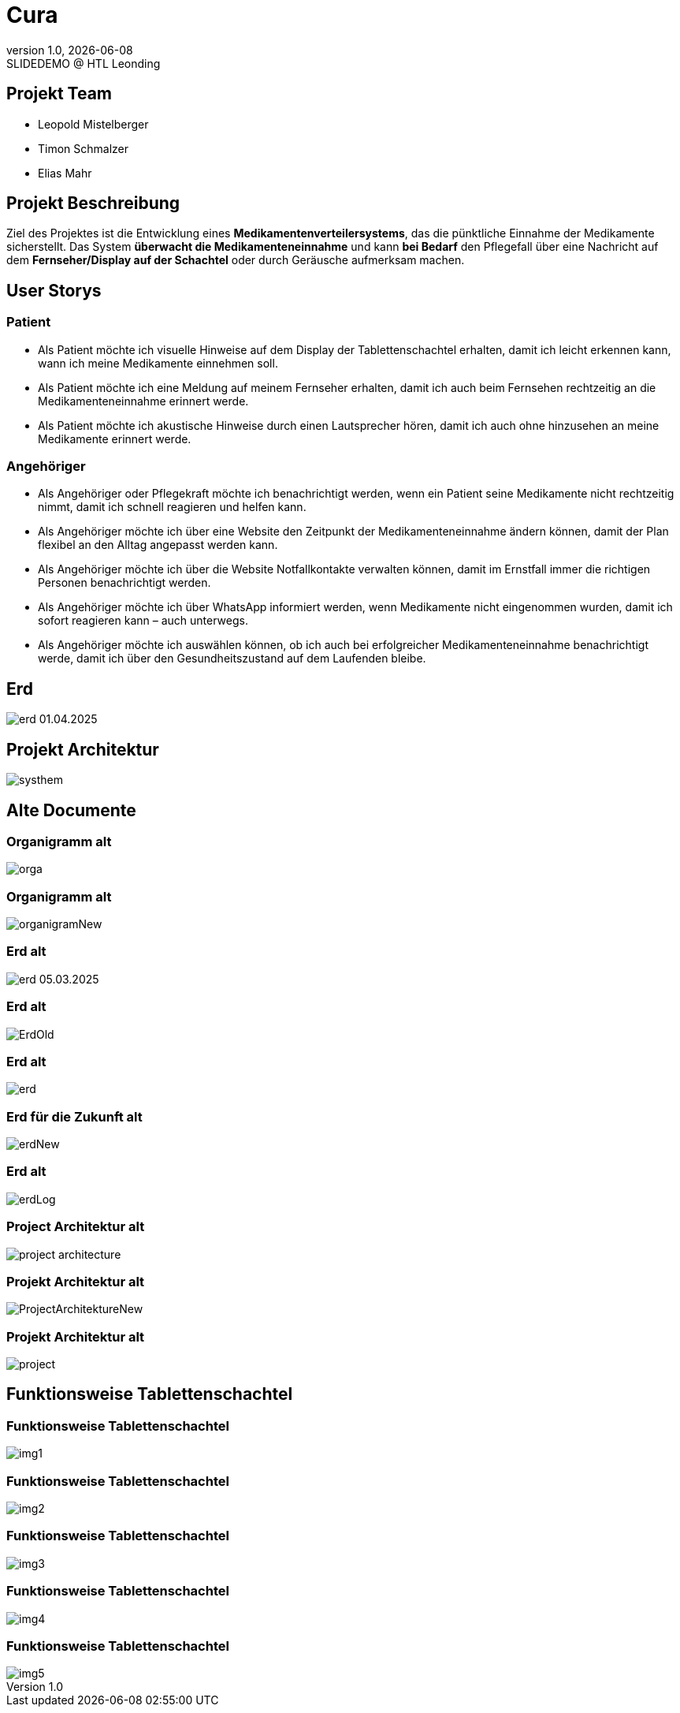 = Cura
:revnumber: 1.0
:revdate: {docdate}
:revremark: SLIDEDEMO @ HTL Leonding
:encoding: utf-8
:lang: de
:doctype: article
//:icons: font
:customcss: css/presentation.css
//:revealjs_customtheme: css/sky.css
//:revealjs_customtheme: css/black.css
:revealjs_width: 1408
:revealjs_height: 792
:source-highlighter: highlightjs
//:revealjs_parallaxBackgroundImage: images/background-landscape-light-orange.jpg
//:revealjs_parallaxBackgroundSize: 4936px 2092px
//:highlightjs-theme: css/atom-one-light.css
// we want local served font-awesome fonts
:iconfont-remote!:
:iconfont-name: fonts/fontawesome/css/all
//:revealjs_parallaxBackgroundImage: background-landscape-light-orange.jpg
//:revealjs_parallaxBackgroundSize: 4936px 2092px
ifdef::env-ide[]
:imagesdir: ../images
endif::[]
ifndef::env-ide[]
:imagesdir: images
endif::[]
//:revealjs_theme: sky
//:title-slide-background-image: img.png
:title-slide-transition: zoom
:title-slide-transition-speed: fast
:revealjs_transition: slide


== Projekt Team

[%hardbreaks]
- Leopold Mistelberger
- Timon Schmalzer
- Elias Mahr

== Projekt Beschreibung

Ziel des Projektes ist die Entwicklung eines **Medikamentenverteilersystems**, das die pünktliche Einnahme der Medikamente sicherstellt. Das System **überwacht die Medikamenteneinnahme** und kann **bei Bedarf** den Pflegefall über eine Nachricht auf dem **Fernseher/Display auf der Schachtel** oder durch Geräusche aufmerksam machen.

== User Storys

=== Patient

* Als Patient möchte ich visuelle Hinweise auf dem Display der Tablettenschachtel erhalten, damit ich leicht erkennen kann, wann ich meine Medikamente einnehmen soll.
* Als Patient möchte ich eine Meldung auf meinem Fernseher erhalten, damit ich auch beim Fernsehen rechtzeitig an die Medikamenteneinnahme erinnert werde.
* Als Patient möchte ich akustische Hinweise durch einen Lautsprecher hören, damit ich auch ohne hinzusehen an meine Medikamente erinnert werde.

=== Angehöriger

* Als Angehöriger oder Pflegekraft möchte ich benachrichtigt werden, wenn ein Patient seine Medikamente nicht rechtzeitig nimmt, damit ich schnell reagieren und helfen kann.
* Als Angehöriger möchte ich über eine Website den Zeitpunkt der Medikamenteneinnahme ändern können, damit der Plan flexibel an den Alltag angepasst werden kann.
* Als Angehöriger möchte ich über die Website Notfallkontakte verwalten können, damit im Ernstfall immer die richtigen Personen benachrichtigt werden.
* Als Angehöriger möchte ich über WhatsApp informiert werden, wenn Medikamente nicht eingenommen wurden, damit ich sofort reagieren kann – auch unterwegs.
* Als Angehöriger möchte ich auswählen können, ob ich auch bei erfolgreicher Medikamenteneinnahme benachrichtigt werde, damit ich über den Gesundheitszustand auf dem Laufenden bleibe.

== Erd

[.stretch]
image::/01-projekte-2025-4chif-syp-cura/slides/images/erd_01.04.2025.png[]

== Projekt Architektur

[.stretch]
image::/01-projekte-2025-4chif-syp-cura/slides/images/systhem.png[]

== Alte Documente

=== Organigramm alt

[.stretch]
image::/01-projekte-2025-4chif-syp-cura/slides/images/orga.png[]

=== Organigramm alt

[.stretch]
image::/01-projekte-2025-4chif-syp-cura/slides/images/organigramNew.png[]

=== Erd alt

[.stretch]
image::/01-projekte-2025-4chif-syp-cura/slides/images/erd_05.03.2025.png[]

=== Erd alt

[.stretch]
image::/01-projekte-2025-4chif-syp-cura/slides/images/ErdOld.png[]

=== Erd alt

[.stretch]
image::/01-projekte-2025-4chif-syp-cura/slides/images/erd.png[]

=== Erd für die Zukunft alt

[.stretch]
image::/01-projekte-2025-4chif-syp-cura/slides/images/erdNew.png[]

=== Erd alt

[.stretch]
image::/01-projekte-2025-4chif-syp-cura/slides/images/erdLog.png[]

=== Project Architektur alt

[.stretch]
image::/01-projekte-2025-4chif-syp-cura/slides/images/project-architecture.png[]

=== Projekt Architektur alt

[.stretch]
image::/01-projekte-2025-4chif-syp-cura/slides/images/ProjectArchitektureNew.png[]

=== Projekt Architektur alt

[.stretch]
image::/01-projekte-2025-4chif-syp-cura/slides/images/project.png[]

== Funktionsweise Tablettenschachtel

=== Funktionsweise Tablettenschachtel

[.stretch]
image::/01-projekte-2025-4chif-syp-cura/slides/images/img1.jpg[]

=== Funktionsweise Tablettenschachtel

[.stretch]
image::/01-projekte-2025-4chif-syp-cura/slides/images/img2.jpg[]

=== Funktionsweise Tablettenschachtel

[.stretch]
image::/01-projekte-2025-4chif-syp-cura/slides/images/img3.jpg[]

=== Funktionsweise Tablettenschachtel

[.stretch]
image::/01-projekte-2025-4chif-syp-cura/slides/images/img4.jpg[]

=== Funktionsweise Tablettenschachtel

[.stretch]
image::/01-projekte-2025-4chif-syp-cura/slides/images/img5.jpg[]



////

== Einteilung

[cols="^1,^1,^1", options="header"]
|===
| Leopold | Timi | Elias
| ESP RFID Scanner |  |
| ESP Access Point |  |
| ESP Touch Display |  |
| ESP Summer (Ton) |  |
| ESP Web hosten |  |
|===

===  ‍ ‍ ‍ ‍ ‍ ‍ ‍ ‍

[cols="^1,^1,^1", options="header"]
|===
| Raspi MQTT |  |
|  | Quarkus | Quarkus
|  | Wireframe | Wireframe
|  |  | N2 →
|  | Website | Website
|  | Capture Card Befehl |
|===

===  ‍ ‍ ‍ ‍ ‍ ‍ ‍ ‍

[cols="^1,^1,^1", options="header"]
|===
|  | Hotspot mit SIM-Karte/Raspi |
|  |  | Benachrichtigung WhatsApp
|  |  | Erd zeichnen
|  |  | Systemarchitektur
|===
////



